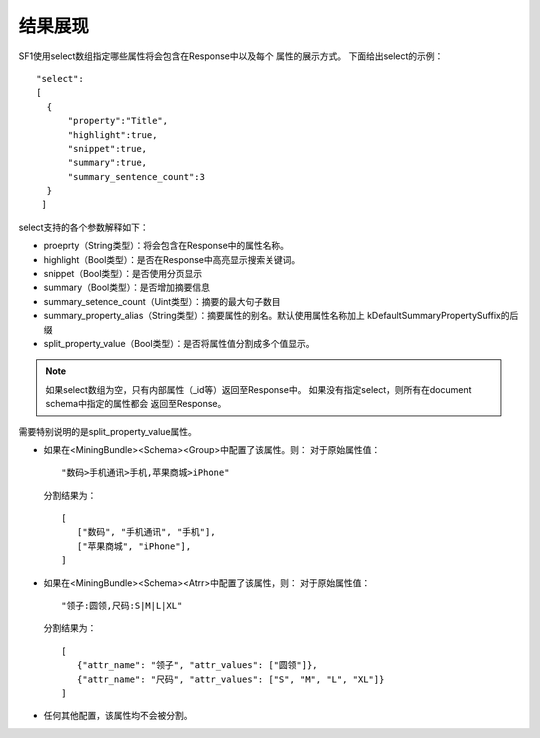 结果展现
========

SF1使用select数组指定哪些属性将会包含在Response中以及每个
属性的展示方式。
下面给出select的示例：

::
    
      "select":
      [
        {
            "property":"Title",
            "highlight":true,
            "snippet":true,
            "summary":true,
            "summary_sentence_count":3
        }
       ]


select支持的各个参数解释如下：

* proeprty（String类型）：将会包含在Response中的属性名称。
* highlight（Bool类型）：是否在Response中高亮显示搜索关键词。
* snippet（Bool类型）：是否使用分页显示
* summary（Bool类型）：是否增加摘要信息
* summary_setence_count（Uint类型）：摘要的最大句子数目
* summary_property_alias（String类型）：摘要属性的别名。默认使用属性名称加上 kDefaultSummaryPropertySuffix的后缀
* split_property_value（Bool类型）：是否将属性值分割成多个值显示。

.. note::
    如果select数组为空，只有内部属性（_id等）返回至Response中。
    如果没有指定select，则所有在document schema中指定的属性都会
    返回至Response。

需要特别说明的是split_property_value属性。

* 如果在<MiningBundle><Schema><Group>中配置了该属性。则：
  对于原始属性值：
  ::
    
    "数码>手机通讯>手机,苹果商城>iPhone"
   

  分割结果为：

  ::
        
      [
         ["数码", "手机通讯", "手机"],
         ["苹果商城", "iPhone"],
      ]
* 如果在<MiningBundle><Schema><Atrr>中配置了该属性，则：
  对于原始属性值：
  
  ::
    
     "领子:圆领,尺码:S|M|L|XL"
     
  分割结果为：

  ::
    
     [
        {"attr_name": "领子", "attr_values": ["圆领"]},
        {"attr_name": "尺码", "attr_values": ["S", "M", "L", "XL"]}
     ]
 
* 任何其他配置，该属性均不会被分割。

